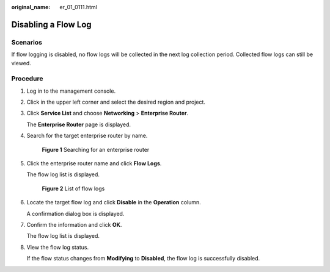 :original_name: er_01_0111.html

.. _er_01_0111:

Disabling a Flow Log
====================

Scenarios
---------

If flow logging is disabled, no flow logs will be collected in the next log collection period. Collected flow logs can still be viewed.

Procedure
---------

#. Log in to the management console.

#. Click |image1| in the upper left corner and select the desired region and project.

#. Click **Service List** and choose **Networking** > **Enterprise Router**.

   The **Enterprise Router** page is displayed.

#. Search for the target enterprise router by name.


   .. figure:: /_static/images/en-us_image_0000001674900098.png
      :alt: **Figure 1** Searching for an enterprise router

      **Figure 1** Searching for an enterprise router

#. Click the enterprise router name and click **Flow Logs**.

   The flow log list is displayed.


   .. figure:: /_static/images/en-us_image_0000001725954305.png
      :alt: **Figure 2** List of flow logs

      **Figure 2** List of flow logs

#. Locate the target flow log and click **Disable** in the **Operation** column.

   A confirmation dialog box is displayed.

#. Confirm the information and click **OK**.

   The flow log list is displayed.

#. View the flow log status.

   If the flow status changes from **Modifying** to **Disabled**, the flow log is successfully disabled.

.. |image1| image:: /_static/images/en-us_image_0000001190483836.png
